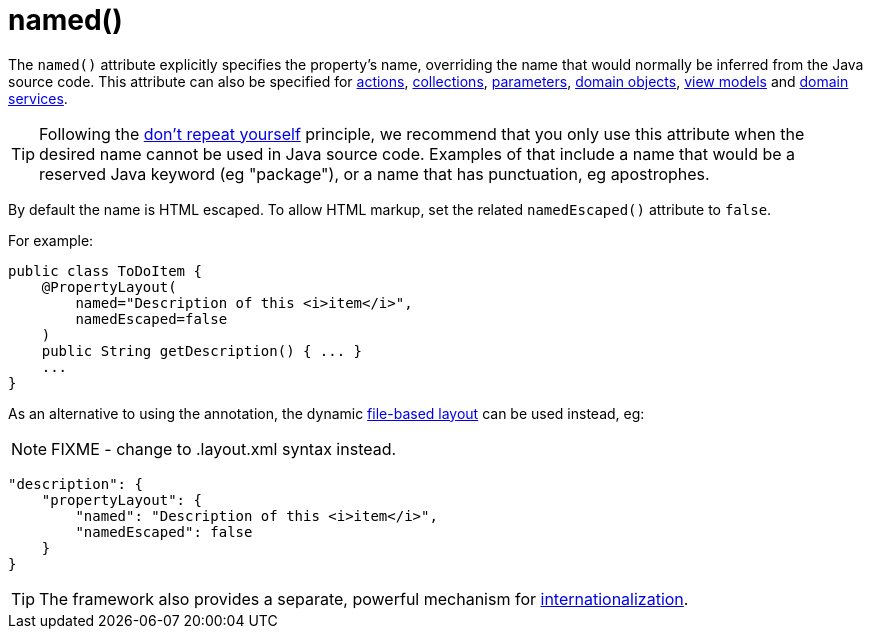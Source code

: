 [[_rgant-PropertyLayout_named]]
= named()
:Notice: Licensed to the Apache Software Foundation (ASF) under one or more contributor license agreements. See the NOTICE file distributed with this work for additional information regarding copyright ownership. The ASF licenses this file to you under the Apache License, Version 2.0 (the "License"); you may not use this file except in compliance with the License. You may obtain a copy of the License at. http://www.apache.org/licenses/LICENSE-2.0 . Unless required by applicable law or agreed to in writing, software distributed under the License is distributed on an "AS IS" BASIS, WITHOUT WARRANTIES OR  CONDITIONS OF ANY KIND, either express or implied. See the License for the specific language governing permissions and limitations under the License.
:_basedir: ../../
:_imagesdir: images/


The `named()` attribute explicitly specifies the property's name, overriding the name that would normally be inferred from the Java source code.  This attribute can also be specified for xref:../rgant/rgant.adoc#_rgant-ActionLayout_named[actions], xref:../rgant/rgant.adoc#_rgant-CollectionLayout_named[collections], xref:../rgant/rgant.adoc#_rgant-ParameterLayout_named[parameters], xref:../rgant/rgant.adoc#_rgant-DomainObjectLayout_named[domain objects], xref:../rgant/rgant.adoc#_rgant-ViewModelLayout_named[view models] and xref:../rgant/rgant.adoc#_rgant-DomainServiceLayout_named[domain services].

[TIP]
====
Following the link:http://en.wikipedia.org/wiki/Don%27t_repeat_yourself[don't repeat yourself] principle, we recommend that you only use this attribute when the desired name cannot be used in Java source code.  Examples of that include a name that would be a reserved Java keyword (eg "package"), or a name that has punctuation, eg apostrophes.
====


By default the name is HTML escaped.  To allow HTML markup, set the related `namedEscaped()` attribute to `false`.

For example:

[source,java]
----
public class ToDoItem {
    @PropertyLayout(
        named="Description of this <i>item</i>",
        namedEscaped=false
    )
    public String getDescription() { ... }
    ...
}
----



As an alternative to using the annotation, the dynamic xref:../ugvw/ugvw.adoc#_ugvw_layout_file-based[file-based layout] can be used instead, eg:

NOTE: FIXME - change to .layout.xml syntax instead.

[source,javascript]
----
"description": {
    "propertyLayout": {
        "named": "Description of this <i>item</i>",
        "namedEscaped": false
    }
}
----


[TIP]
====
The framework also provides a separate, powerful mechanism for xref:../ugbtb/ugbtb.adoc#_ugbtb_i18n[internationalization].
====
